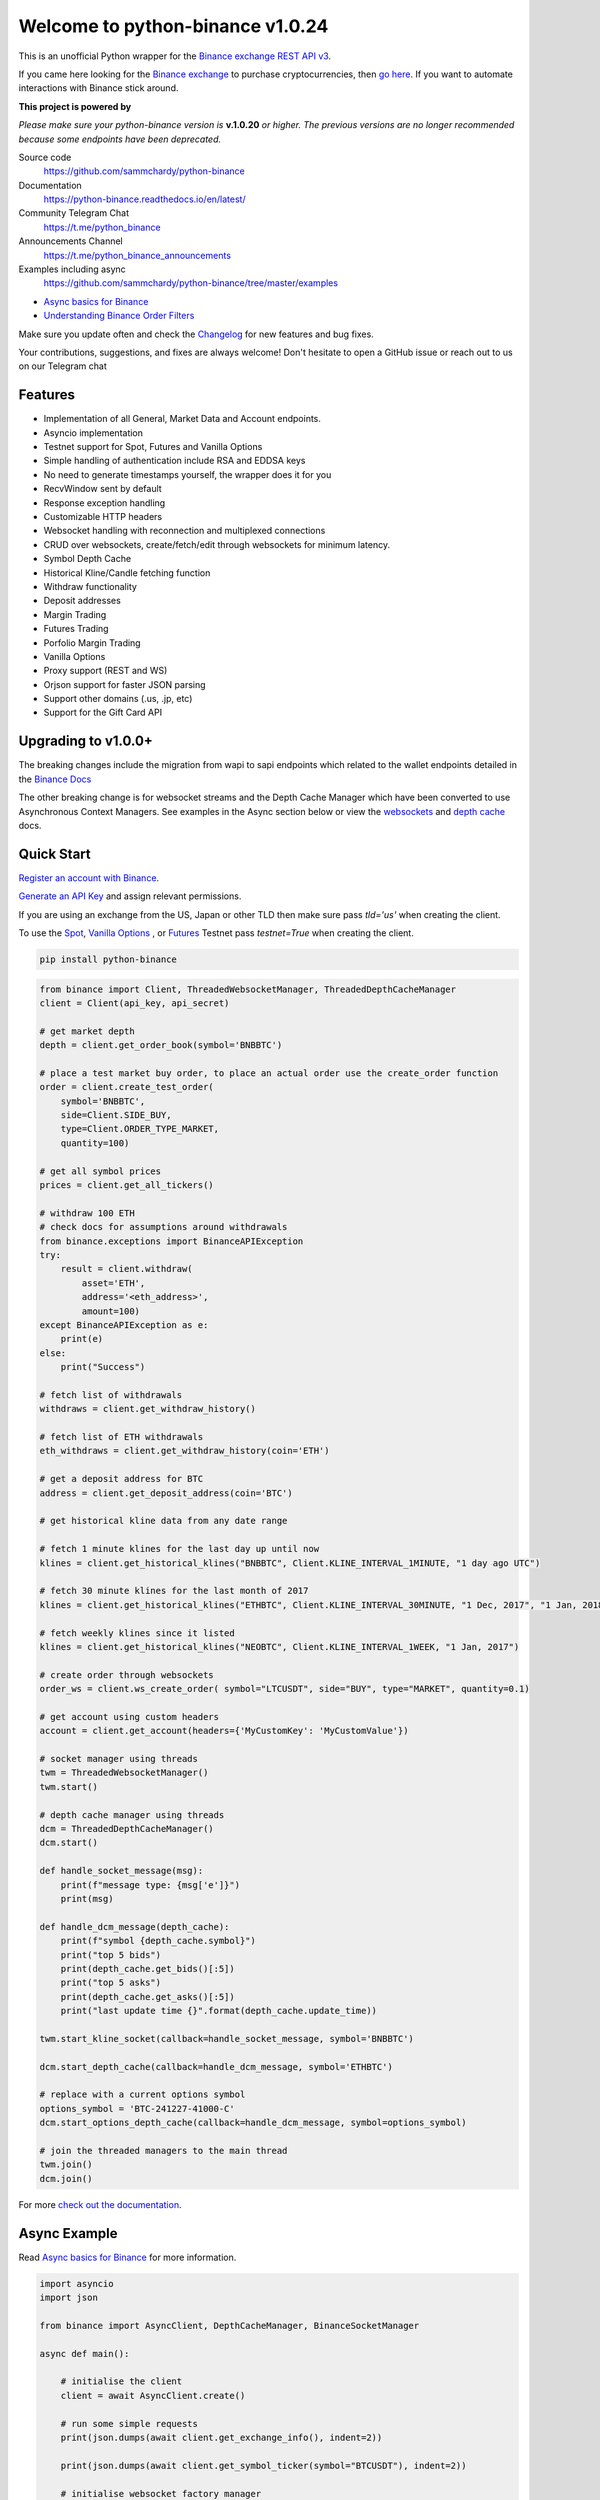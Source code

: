 =================================
Welcome to python-binance v1.0.24
=================================

.. image:: https://img.shields.io/pypi/v/python-binance.svg
    :target: https://pypi.python.org/pypi/python-binance

.. image:: https://img.shields.io/pypi/l/python-binance.svg
    :target: https://pypi.python.org/pypi/python-binance

.. image:: https://img.shields.io/coveralls/sammchardy/python-binance.svg
    :target: https://coveralls.io/github/sammchardy/python-binance

.. image:: https://img.shields.io/pypi/wheel/python-binance.svg
    :target: https://pypi.python.org/pypi/python-binance

.. image:: https://img.shields.io/pypi/pyversions/python-binance.svg
    :target: https://pypi.python.org/pypi/python-binance

.. image:: https://img.shields.io/badge/Telegram-Join%20Us-blue?logo=Telegram
    :target: https://t.me/python_binance


This is an unofficial Python wrapper for the `Binance exchange REST API v3 <https://binance-docs.github.io/apidocs/spot/en>`_.

If you came here looking for the `Binance exchange <https://accounts.binance.com/register?ref=PGDFCE46>`_ to purchase cryptocurrencies, then `go here <https://accounts.binance.com/register?ref=PGDFCE46>`_.
If you want to automate interactions with Binance stick around.

.. |ico1| image:: https://avatars.githubusercontent.com/u/31901609?s=48&v=4
    :target: https://github.com/ccxt/ccxt
    :height: 3ex
    :align: middle

**This project is powered by** |ico1|

*Please make sure your* `python-binance` *version is* **v.1.0.20** *or higher.*
*The previous versions are no longer recommended because some endpoints have been deprecated.*

Source code
  https://github.com/sammchardy/python-binance

Documentation
  https://python-binance.readthedocs.io/en/latest/

Community Telegram Chat
  https://t.me/python_binance

Announcements Channel
  https://t.me/python_binance_announcements

Examples including async
  https://github.com/sammchardy/python-binance/tree/master/examples

- `Async basics for Binance <https://sammchardy.github.io/binance/2021/05/01/async-binance-basics.html>`_
- `Understanding Binance Order Filters <https://sammchardy.github.io/binance/2021/05/03/binance-order-filters.html>`_

Make sure you update often and check the `Changelog <https://python-binance.readthedocs.io/en/latest/changelog.html>`_ for new features and bug fixes.

Your contributions, suggestions, and fixes are always welcome! Don't hesitate to open a GitHub issue or reach out to us on our Telegram chat

Features
--------

- Implementation of all General, Market Data and Account endpoints.
- Asyncio implementation
- Testnet support for Spot, Futures and Vanilla Options
- Simple handling of authentication include RSA and EDDSA keys
- No need to generate timestamps yourself, the wrapper does it for you
- RecvWindow sent by default
- Response exception handling
- Customizable HTTP headers
- Websocket handling with reconnection and multiplexed connections
- CRUD over websockets, create/fetch/edit through websockets for minimum latency.
- Symbol Depth Cache
- Historical Kline/Candle fetching function
- Withdraw functionality
- Deposit addresses
- Margin Trading
- Futures Trading
- Porfolio Margin Trading
- Vanilla Options
- Proxy support (REST and WS)
- Orjson support for faster JSON parsing
- Support other domains (.us, .jp, etc)
- Support for the Gift Card API

Upgrading to v1.0.0+
--------------------

The breaking changes include the migration from wapi to sapi endpoints which related to the
wallet endpoints detailed in the `Binance Docs <https://binance-docs.github.io/apidocs/spot/en/#wallet-endpoints>`_

The other breaking change is for websocket streams and the Depth Cache Manager which have been
converted to use Asynchronous Context Managers. See examples in the Async section below or view the
`websockets <https://python-binance.readthedocs.io/en/latest/websockets.html>`_ and
`depth cache <https://python-binance.readthedocs.io/en/latest/depth_cache.html>`_ docs.

Quick Start
-----------

`Register an account with Binance <https://accounts.binance.com/register?ref=PGDFCE46>`_.

`Generate an API Key <https://www.binance.com/en/my/settings/api-management>`_ and assign relevant permissions.

If you are using an exchange from the US, Japan or other TLD then make sure pass `tld='us'` when creating the
client.

To use the `Spot <https://testnet.binance.vision/>`_, `Vanilla Options <https://testnet.binanceops.com/>`_ , or `Futures <https://testnet.binancefuture.com>`_ Testnet
pass `testnet=True` when creating the client.


.. code:: bash

    pip install python-binance


.. code:: python

    from binance import Client, ThreadedWebsocketManager, ThreadedDepthCacheManager
    client = Client(api_key, api_secret)

    # get market depth
    depth = client.get_order_book(symbol='BNBBTC')

    # place a test market buy order, to place an actual order use the create_order function
    order = client.create_test_order(
        symbol='BNBBTC',
        side=Client.SIDE_BUY,
        type=Client.ORDER_TYPE_MARKET,
        quantity=100)

    # get all symbol prices
    prices = client.get_all_tickers()

    # withdraw 100 ETH
    # check docs for assumptions around withdrawals
    from binance.exceptions import BinanceAPIException
    try:
        result = client.withdraw(
            asset='ETH',
            address='<eth_address>',
            amount=100)
    except BinanceAPIException as e:
        print(e)
    else:
        print("Success")

    # fetch list of withdrawals
    withdraws = client.get_withdraw_history()

    # fetch list of ETH withdrawals
    eth_withdraws = client.get_withdraw_history(coin='ETH')

    # get a deposit address for BTC
    address = client.get_deposit_address(coin='BTC')

    # get historical kline data from any date range

    # fetch 1 minute klines for the last day up until now
    klines = client.get_historical_klines("BNBBTC", Client.KLINE_INTERVAL_1MINUTE, "1 day ago UTC")

    # fetch 30 minute klines for the last month of 2017
    klines = client.get_historical_klines("ETHBTC", Client.KLINE_INTERVAL_30MINUTE, "1 Dec, 2017", "1 Jan, 2018")

    # fetch weekly klines since it listed
    klines = client.get_historical_klines("NEOBTC", Client.KLINE_INTERVAL_1WEEK, "1 Jan, 2017")

    # create order through websockets
    order_ws = client.ws_create_order( symbol="LTCUSDT", side="BUY", type="MARKET", quantity=0.1)

    # get account using custom headers
    account = client.get_account(headers={'MyCustomKey': 'MyCustomValue'})

    # socket manager using threads
    twm = ThreadedWebsocketManager()
    twm.start()

    # depth cache manager using threads
    dcm = ThreadedDepthCacheManager()
    dcm.start()

    def handle_socket_message(msg):
        print(f"message type: {msg['e']}")
        print(msg)

    def handle_dcm_message(depth_cache):
        print(f"symbol {depth_cache.symbol}")
        print("top 5 bids")
        print(depth_cache.get_bids()[:5])
        print("top 5 asks")
        print(depth_cache.get_asks()[:5])
        print("last update time {}".format(depth_cache.update_time))

    twm.start_kline_socket(callback=handle_socket_message, symbol='BNBBTC')

    dcm.start_depth_cache(callback=handle_dcm_message, symbol='ETHBTC')

    # replace with a current options symbol
    options_symbol = 'BTC-241227-41000-C'
    dcm.start_options_depth_cache(callback=handle_dcm_message, symbol=options_symbol)

    # join the threaded managers to the main thread
    twm.join()
    dcm.join()

For more `check out the documentation <https://python-binance.readthedocs.io/en/latest/>`_.

Async Example
-------------

Read `Async basics for Binance <https://sammchardy.github.io/binance/2021/05/01/async-binance-basics.html>`_
for more information.

.. code:: python

    import asyncio
    import json

    from binance import AsyncClient, DepthCacheManager, BinanceSocketManager

    async def main():

        # initialise the client
        client = await AsyncClient.create()

        # run some simple requests
        print(json.dumps(await client.get_exchange_info(), indent=2))

        print(json.dumps(await client.get_symbol_ticker(symbol="BTCUSDT"), indent=2))

        # initialise websocket factory manager
        bsm = BinanceSocketManager(client)

        # create listener using async with
        # this will exit and close the connection after 5 messages
        async with bsm.trade_socket('ETHBTC') as ts:
            for _ in range(5):
                res = await ts.recv()
                print(f'recv {res}')

        # get historical kline data from any date range

        # fetch 1 minute klines for the last day up until now
        klines = client.get_historical_klines("BNBBTC", AsyncClient.KLINE_INTERVAL_1MINUTE, "1 day ago UTC")

        # use generator to fetch 1 minute klines for the last day up until now
        async for kline in await client.get_historical_klines_generator("BNBBTC", AsyncClient.KLINE_INTERVAL_1MINUTE, "1 day ago UTC"):
            print(kline)

        # fetch 30 minute klines for the last month of 2017
        klines = await client.get_historical_klines("ETHBTC", Client.KLINE_INTERVAL_30MINUTE, "1 Dec, 2017", "1 Jan, 2018")

        # fetch weekly klines since it listed
        klines = await client.get_historical_klines("NEOBTC", Client.KLINE_INTERVAL_1WEEK, "1 Jan, 2017")

        # create order through websockets
        order_ws = await client.ws_create_order( symbol="LTCUSDT", side="BUY", type="MARKET", quantity=0.1)

        # setup an async context the Depth Cache and exit after 5 messages
        async with DepthCacheManager(client, symbol='ETHBTC') as dcm_socket:
            for _ in range(5):
                depth_cache = await dcm_socket.recv()
                print(f"symbol {depth_cache.symbol} updated:{depth_cache.update_time}")
                print("Top 5 asks:")
                print(depth_cache.get_asks()[:5])
                print("Top 5 bids:")
                print(depth_cache.get_bids()[:5])

        # Vanilla options Depth Cache works the same, update the symbol to a current one
        options_symbol = 'BTC-241227-41000-C'
        async with OptionsDepthCacheManager(client, symbol=options_symbol) as dcm_socket:
            for _ in range(5):
                depth_cache = await dcm_socket.recv()
                count += 1
                print(f"symbol {depth_cache.symbol} updated:{depth_cache.update_time}")
                print("Top 5 asks:")
                print(depth_cache.get_asks()[:5])
                print("Top 5 bids:")
                print(depth_cache.get_bids()[:5])

        await client.close_connection()

    if __name__ == "__main__":
        loop = asyncio.get_event_loop()
        loop.run_until_complete(main())


The library is under `MIT license`, that means it's absolutely free for any developer to build commercial and opensource software on top of it, but use it at your own risk with no warranties, as is.


Orjson support
-------------------

Python-binance also supports `orjson` for parsing JSON since it is much faster than the builtin library. This is especially important when using websockets because some exchanges return big messages that need to be parsed and dispatched as quickly as possible.

However, `orjson` is not enabled by default because it is not supported by every python interpreter. If you want to opt-in, you just need to install it (`pip install orjson`) on your local environment. Python-binance will detect the installion and pick it up automatically.

Star history
------------

.. image:: https://api.star-history.com/svg?repos=sammchardy/python-binance&type=Date
    :target: https://api.star-history.com/svg?repos=sammchardy/python-binance&type=Date

Contact Us
----------

For business inquiries: `info@ccxt.trade`

Other Exchanges
---------------
- Check out `CCXT <https://github.com/ccxt/ccxt>`_ for more than 100 crypto exchanges with a unified trading API.
- If you use `Kucoin <https://www.kucoin.com/ucenter/signup?rcode=E5wkqe>`_ check out my `python-kucoin <https://github.com/sammchardy/python-kucoin>`_ library.
